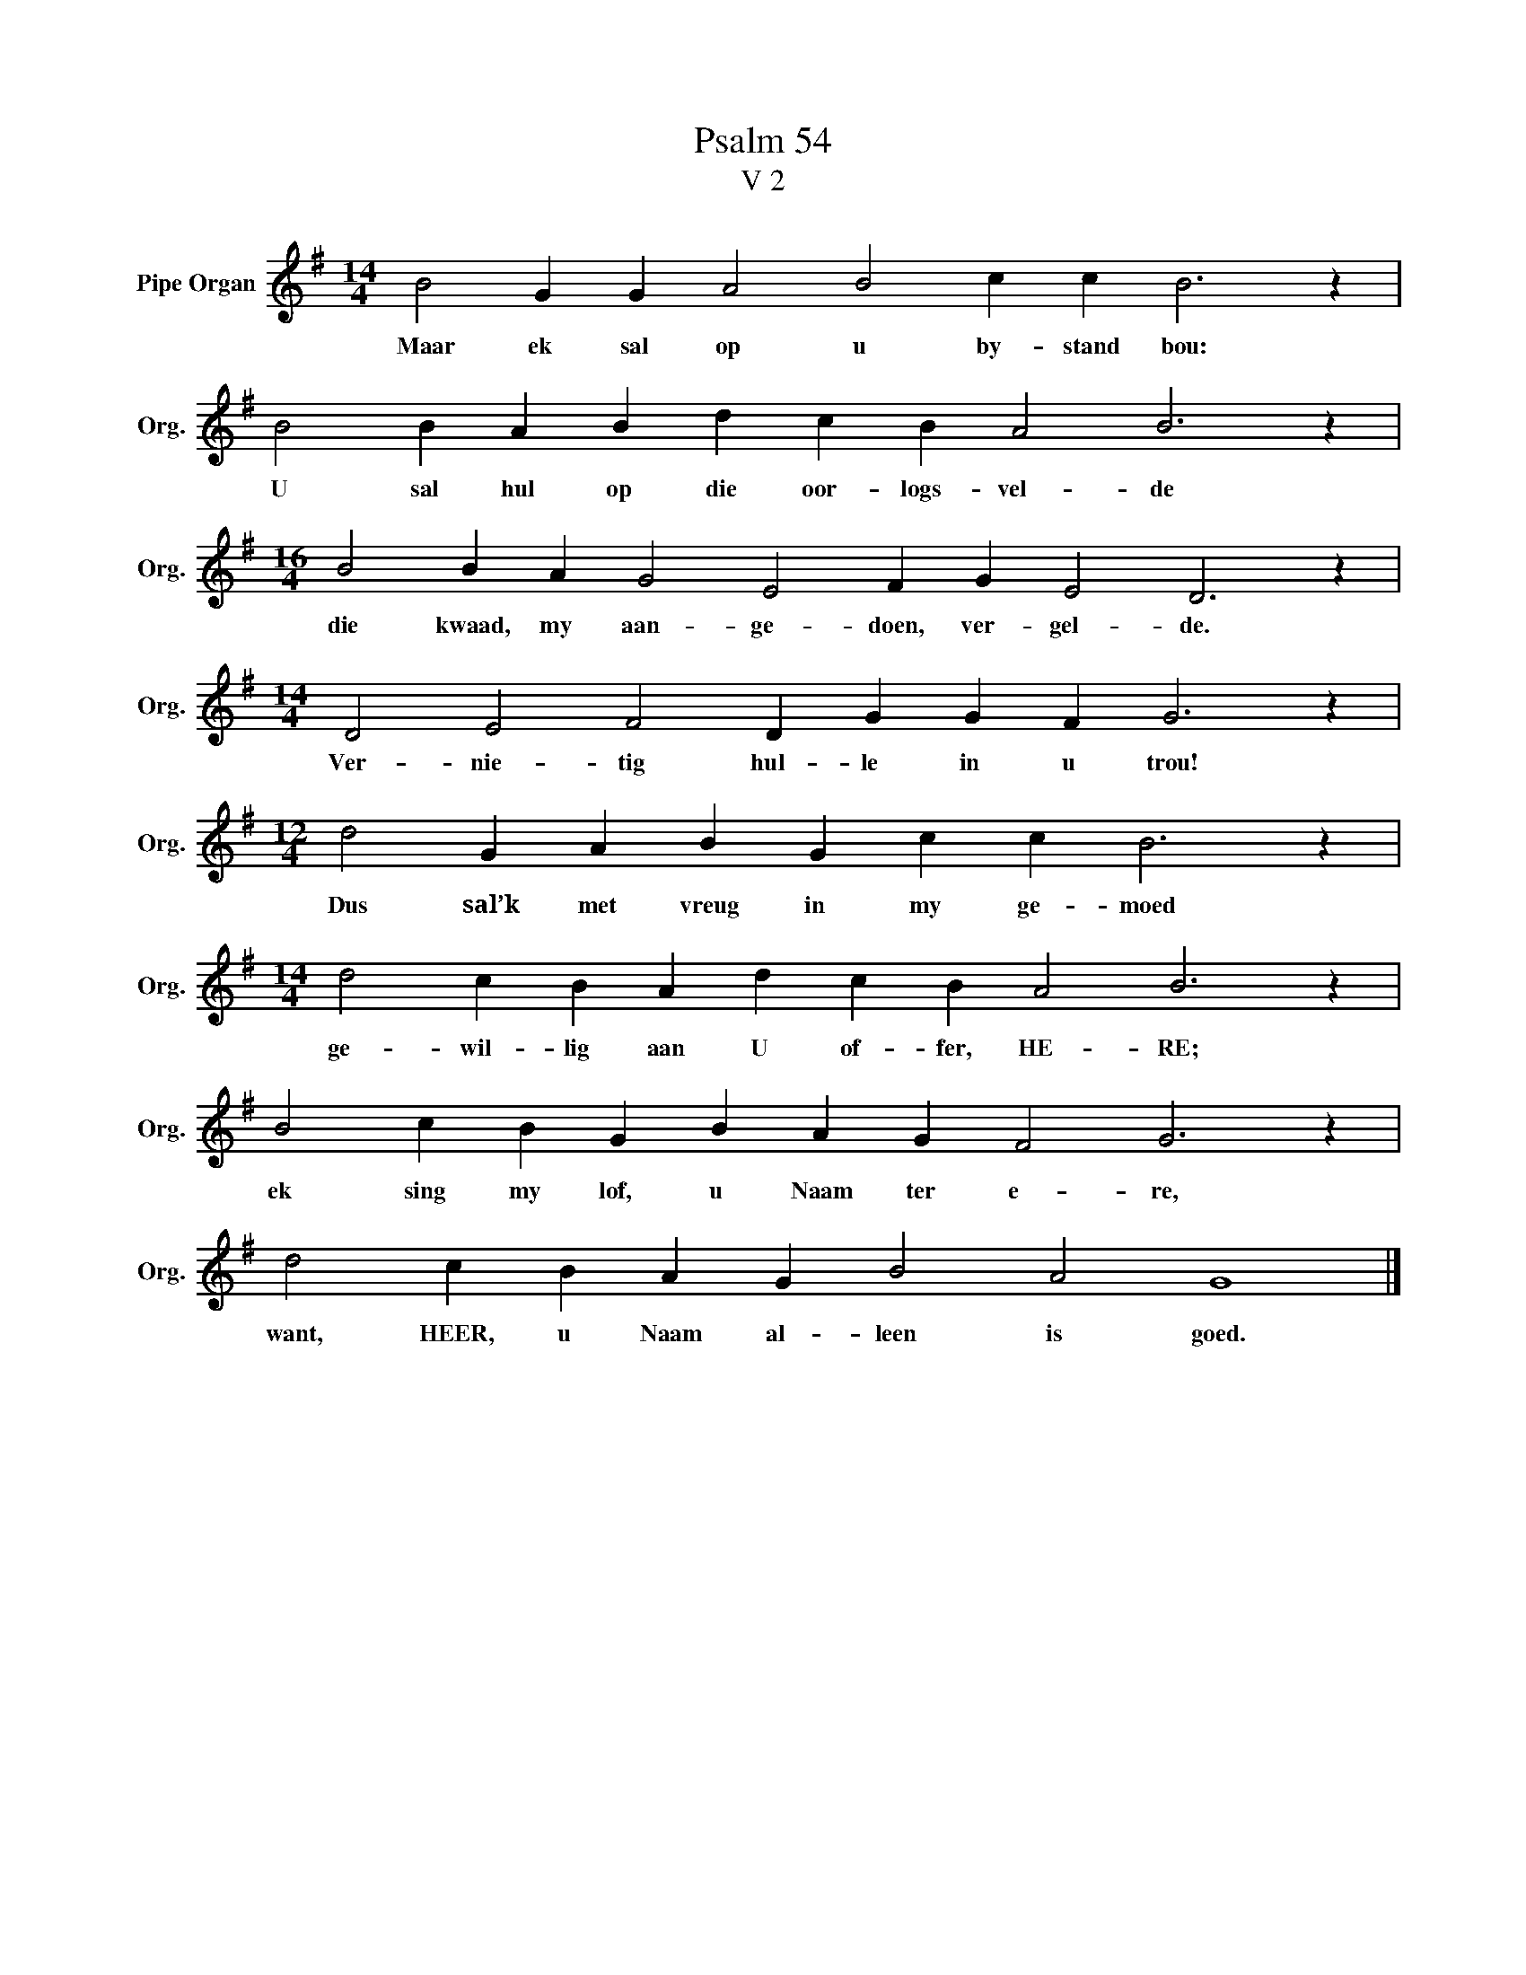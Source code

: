 X:1
T:Psalm 54
T:V 2
L:1/4
M:14/4
I:linebreak $
K:G
V:1 treble nm="Pipe Organ" snm="Org."
V:1
 B2 G G A2 B2 c c B3 z |$ B2 B A B d c B A2 B3 z |$[M:16/4] B2 B A G2 E2 F G E2 D3 z |$ %3
w: Maar ek sal op u by- stand bou:|U sal hul op die oor- logs- vel- de|die kwaad, my aan- ge- doen, ver- gel- de.|
[M:14/4] D2 E2 F2 D G G F G3 z |$[M:12/4] d2 G A B G c c B3 z |$[M:14/4] d2 c B A d c B A2 B3 z |$ %6
w: Ver- nie- tig hul- le in u trou!|Dus sal’k met vreug in my ge- moed|ge- wil- lig aan U of- fer, HE- RE;|
 B2 c B G B A G F2 G3 z |$ d2 c B A G B2 A2 G4 |] %8
w: ek sing my lof, u Naam ter e- re,|want, HEER, u Naam al- leen is goed.|


